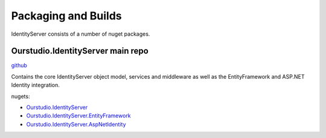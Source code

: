 Packaging and Builds
====================

IdentityServer consists of a number of nuget packages.

Ourstudio.IdentityServer main repo
^^^^^^^^^^^^^^^
`github <https://github.com/ourstudio-se/identity-server>`_

Contains the core IdentityServer object model, services and middleware as well as the EntityFramework and ASP.NET Identity integration.

nugets:

* `Ourstudio.IdentityServer <https://github.com/orgs/ourstudio-se/packages/Ourstudio.IdentityServer>`_
* `Ourstudio.IdentityServer.EntityFramework <https://github.com/orgs/ourstudio-se/packages/Ourstudio.IdentityServer.EntityFramework>`_
* `Ourstudio.IdentityServer.AspNetIdentity <https://github.com/orgs/ourstudio-se/packages/Ourstudio.IdentityServer.AspNetIdentity>`_
